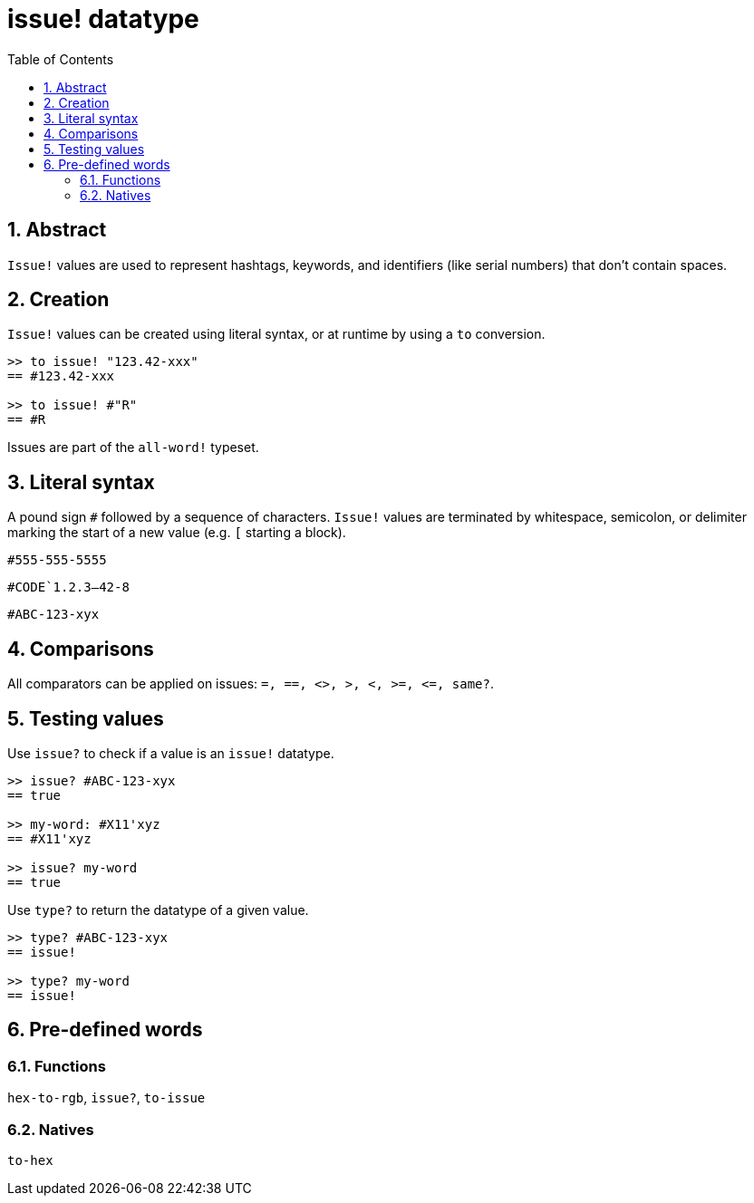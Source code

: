 [[anchor-1]]

= issue! datatype
:toc:
:numbered:

== Abstract

`Issue!` values are used to represent hashtags, keywords, and identifiers (like serial numbers) that don't contain spaces.

== Creation

`Issue!` values can be created using literal syntax, or at runtime by using a `to` conversion.

----
>> to issue! "123.42-xxx"
== #123.42-xxx

>> to issue! #"R"
== #R
----

Issues are part of the `all-word!` typeset.


== Literal syntax

A pound sign `#` followed by a sequence of characters. `Issue!` values are terminated by whitespace, semicolon, or delimiter marking the start of a new value (e.g. `[` starting a block).

`#555-555-5555`

`#CODE`1.2.3--42-8`

`#ABC-123-xyx`


== Comparisons

All comparators can be applied on issues: `=, ==, <>, >, <, >=, &lt;=, same?`. 


== Testing values

Use `issue?` to check if a value is an `issue!` datatype.

----
>> issue? #ABC-123-xyx
== true

>> my-word: #X11'xyz
== #X11'xyz

>> issue? my-word
== true
----

Use `type?` to return the datatype of a given value.

----
>> type? #ABC-123-xyx
== issue!

>> type? my-word
== issue!
----


== Pre-defined words

=== Functions

`hex-to-rgb`, `issue?`, `to-issue`

=== Natives

`to-hex`
